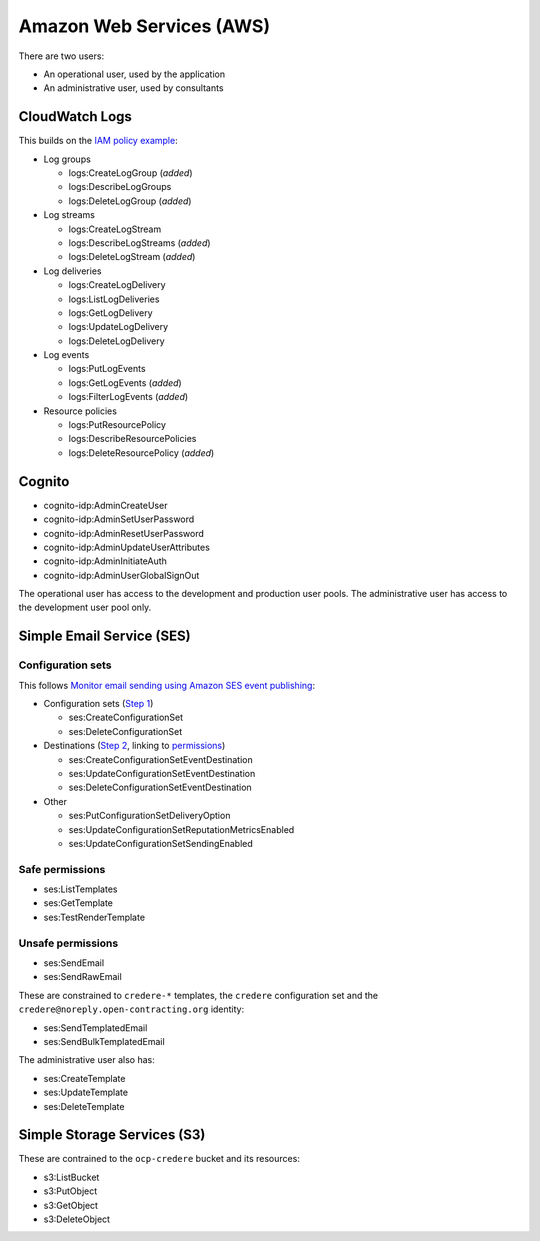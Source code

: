 Amazon Web Services (AWS)
=========================

There are two users:

-  An operational user, used by the application 
-  An administrative user, used by consultants

CloudWatch Logs
---------------

This builds on the `IAM policy example <https://docs.aws.amazon.com/step-functions/latest/dg/cw-logs.html#cloudwatch-iam-policy>`__:

-  Log groups

   -  logs:CreateLogGroup (*added*)
   -  logs:DescribeLogGroups
   -  logs:DeleteLogGroup (*added*)

-  Log streams

   -  logs:CreateLogStream
   -  logs:DescribeLogStreams (*added*)
   -  logs:DeleteLogStream (*added*)

-  Log deliveries

   -  logs:CreateLogDelivery
   -  logs:ListLogDeliveries
   -  logs:GetLogDelivery
   -  logs:UpdateLogDelivery
   -  logs:DeleteLogDelivery

-  Log events

   -  logs:PutLogEvents
   -  logs:GetLogEvents (*added*)
   -  logs:FilterLogEvents (*added*)

-  Resource policies

   -  logs:PutResourcePolicy
   -  logs:DescribeResourcePolicies
   -  logs:DeleteResourcePolicy (*added*)

.. seealso::

   `Actions defined by Amazon CloudWatch Logs <https://docs.aws.amazon.com/service-authorization/latest/reference/list_amazoncloudwatchlogs.html#amazoncloudwatchlogs-actions-as-permissions>`__

Cognito
-------

-  cognito-idp:AdminCreateUser
-  cognito-idp:AdminSetUserPassword
-  cognito-idp:AdminResetUserPassword
-  cognito-idp:AdminUpdateUserAttributes
-  cognito-idp:AdminInitiateAuth
-  cognito-idp:AdminUserGlobalSignOut

The operational user has access to the development and production user pools. The administrative user has access to the development user pool only.

Simple Email Service (SES)
--------------------------

Configuration sets
~~~~~~~~~~~~~~~~~~

This follows `Monitor email sending using Amazon SES event publishing <https://docs.aws.amazon.com/ses/latest/dg/monitor-using-event-publishing.html>`__:

-  Configuration sets (`Step 1 <https://docs.aws.amazon.com/ses/latest/dg/event-publishing-create-configuration-set.html>`__)

   -  ses:CreateConfigurationSet
   -  ses:DeleteConfigurationSet

-  Destinations (`Step 2 <https://docs.aws.amazon.com/ses/latest/dg/event-publishing-add-event-destination-cloudwatch.html>`__, linking to `permissions <https://docs.aws.amazon.com/ses/latest/dg/event-destinations-manage.html>`__)

   -  ses:CreateConfigurationSetEventDestination
   -  ses:UpdateConfigurationSetEventDestination
   -  ses:DeleteConfigurationSetEventDestination

-  Other

   -  ses:PutConfigurationSetDeliveryOption
   -  ses:UpdateConfigurationSetReputationMetricsEnabled
   -  ses:UpdateConfigurationSetSendingEnabled

Safe permissions
~~~~~~~~~~~~~~~~

-  ses:ListTemplates
-  ses:GetTemplate
-  ses:TestRenderTemplate

Unsafe permissions
~~~~~~~~~~~~~~~~~~

-  ses:SendEmail
-  ses:SendRawEmail

These are constrained to ``credere-*`` templates, the ``credere`` configuration set and the ``credere@noreply.open-contracting.org`` identity:

-  ses:SendTemplatedEmail
-  ses:SendBulkTemplatedEmail

The administrative user also has:

-  ses:CreateTemplate
-  ses:UpdateTemplate
-  ses:DeleteTemplate

Simple Storage Services (S3)
----------------------------

These are contrained to the ``ocp-credere`` bucket and its resources:

-  s3:ListBucket
-  s3:PutObject
-  s3:GetObject
-  s3:DeleteObject
